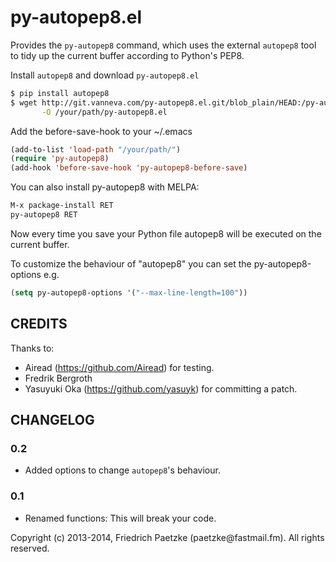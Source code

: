 * py-autopep8.el

Provides the =py-autopep8= command, which uses the external =autopep8= tool to tidy up the current buffer according to Python's PEP8.

Install =autopep8= and download =py-autopep8.el=

#+BEGIN_SRC bash
$ pip install autopep8
$ wget http://git.vanneva.com/py-autopep8.el.git/blob_plain/HEAD:/py-autopep8.el \
       -O /your/path/py-autopep8.el
#+END_SRC

Add the before-save-hook to your ~/.emacs

#+BEGIN_SRC lisp
(add-to-list 'load-path "/your/path/")
(require 'py-autopep8)
(add-hook 'before-save-hook 'py-autopep8-before-save)
#+END_SRC

You can also install py-autopep8 with MELPA:

#+BEGIN_SRC lisp
M-x package-install RET
py-autopep8 RET
#+END_SRC

Now every time you save your Python file autopep8 will be executed on the current buffer.

To customize the behaviour of "autopep8" you can set the py-autopep8-options e.g.

#+BEGIN_SRC lisp
(setq py-autopep8-options '("--max-line-length=100"))
#+END_SRC


** CREDITS

Thanks to:

- Airead (https://github.com/Airead) for testing.
- Fredrik Bergroth
- Yasuyuki Oka (https://github.com/yasuyk) for committing a patch.


** CHANGELOG

*** 0.2
- Added options to change =autopep8='s behaviour.

*** 0.1
- Renamed functions: This will break your code.



Copyright (c) 2013-2014, Friedrich Paetzke (paetzke@fastmail.fm). All rights reserved.
